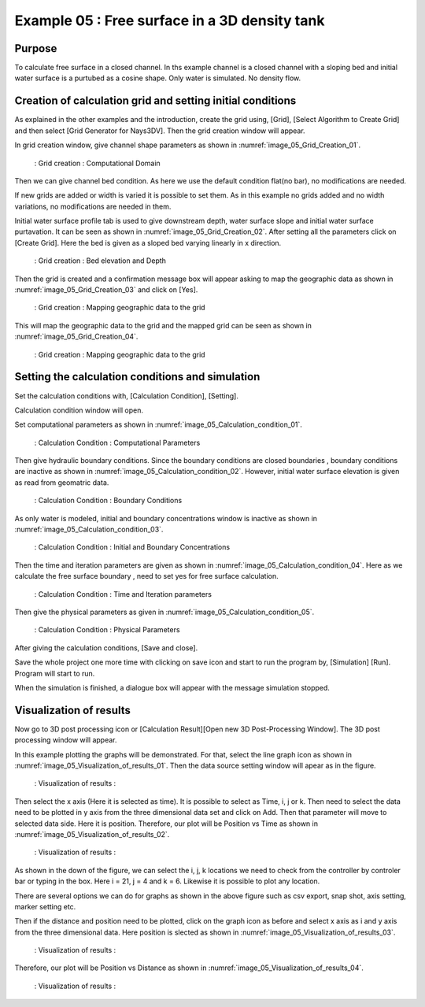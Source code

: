 Example 05 : Free surface in a 3D density tank
=================================================================

Purpose
---------
To calculate free surface in a closed channel. 
In ths example channel is a closed channel with a sloping bed and initial water surface is a purtubed as a cosine shape. Only water is simulated. No density flow.


Creation of calculation grid and setting initial conditions
-----------------------------------------------------------
As explained in the other examples and the introduction, create the grid using, [Grid], [Select Algorithm to Create Grid] and then select [Grid Generator for Nays3DV].
Then the grid creation window will appear.

In grid creation window, give channel shape parameters as shown in :numref:`image_05_Grid_Creation_01`.

.. _image_05_Grid_Creation_01:

.. figure:: images/05/05_Grid_Creation_01.png
   :width: 100%

   : Grid creation : Computational Domain

Then we can give channel bed condition. As here we use the default condition flat(no bar), no modifications are needed.

If new grids are added or width is varied it is possible to set them. As in this example no grids added and no width variations, no modifications are needed in them.

Initial water surface profile tab is used to give downstream depth, water surface slope and initial water surface purtavation.  It can be seen as shown in :numref:`image_05_Grid_Creation_02`. After setting all the parameters click on [Create Grid]. Here the bed is given as a sloped bed varying linearly in x direction.

.. _image_05_Grid_Creation_02:

.. figure:: images/05/05_Grid_Creation_02.png
   :width: 100%

   : Grid creation : Bed elevation and Depth

Then the grid is created and a confirmation message box will appear asking to map the geographic data as shown in :numref:`image_05_Grid_Creation_03`  and click on [Yes].

.. _image_05_Grid_Creation_03:

.. figure:: images/05/05_Grid_Creation_03.png
   :width: 100%

   : Grid creation : Mapping geographic data to the grid

This will map the geographic data to the grid and the mapped grid can be seen as shown in :numref:`image_05_Grid_Creation_04`. 

.. _image_05_Grid_Creation_04:

.. figure:: images/05/05_Grid_Creation_04.png
   :width: 100%

   : Grid creation : Mapping geographic data to the grid


Setting the calculation conditions and simulation
---------------------------------------------------

Set the calculation conditions with, [Calculation Condition], [Setting].

Calculation condition window will open.

Set computational parameters as shown in :numref:`image_05_Calculation_condition_01`.

.. _image_05_Calculation_condition_01:

.. figure:: images/05/05_Calculation_condition_01.png
   :width: 100%

   : Calculation Condition : Computational Parameters

Then give hydraulic boundary conditions. Since the boundary conditions are closed boundaries , boundary conditions are inactive as shown in :numref:`image_05_Calculation_condition_02`. However, initial water surface elevation is given as read from geomatric data.

.. _image_05_Calculation_condition_02:

.. figure:: images/05/05_Calculation_condition_02.png
   :width: 100%

   : Calculation Condition : Boundary Conditions

As only water is modeled, initial and boundary concentrations window is inactive as shown in :numref:`image_05_Calculation_condition_03`. 

.. _image_05_Calculation_condition_03:

.. figure:: images/05/05_Calculation_condition_03.png
   :width: 100%

   : Calculation Condition : Initial and Boundary Concentrations

  
Then the time and iteration parameters are given as shown in :numref:`image_05_Calculation_condition_04`. Here as we calculate the free surface boundary , need to set yes for free surface calculation. 

.. _image_05_Calculation_condition_04:

.. figure:: images/05/05_Calculation_condition_04.png
   :width: 100%

   : Calculation Condition : Time and Iteration parameters

Then give the physical parameters as given in :numref:`image_05_Calculation_condition_05`. 

.. _image_05_Calculation_condition_05:

.. figure:: images/05/05_Calculation_condition_05.png
   :width: 100%

   : Calculation Condition : Physical Parameters


After giving the calculation conditions, [Save and close].

Save the whole project one more time with clicking on save icon and start to run the program by, [Simulation] [Run]. Program will start to run.

When the simulation is finished, a dialogue box will appear with the message simulation stopped.

Visualization of results
-------------------------

Now go to  3D post processing icon or [Calculation Result][Open new 3D Post-Processing Window]. 
The 3D post processing window will appear.
 

In this example plotting the graphs will be demonstrated. For that, select the line graph icon as shown in :numref:`image_05_Visualization_of_results_01`. Then the data source setting window will apear as in the figure.

.. _image_05_Visualization_of_results_01:

.. figure:: images/05/05_Visualization_of_results_01.png
   :width: 100%

   : Visualization of results : 

Then select the x axis (Here it is selected as time). It is possible to select as Time, i, j or k. Then need to select the data need to be plotted in y axis from the three dimensional data set and click on Add. Then that parameter will move to selected data side. Here it is position. Therefore, our plot will be Position vs Time as shown in :numref:`image_05_Visualization_of_results_02`. 

.. _image_05_Visualization_of_results_02:

.. figure:: images/05/05_Visualization_of_results_02.png
   :width: 100%

   : Visualization of results : 

As shown in the down of the figure, we can select the i, j, k locations we need to check from the controller by controler bar or typing in the box. Here i = 21, j = 4 and k = 6. Likewise it is possible to plot any location.

There are several options we can do for graphs as shown in the above figure such as csv export, snap shot, axis setting, marker setting etc.

Then if the distance and position need to be plotted, click on the graph icon as before and select x axis as i and y axis from the three dimensional data. Here position is slected as shown in :numref:`image_05_Visualization_of_results_03`. 

.. _image_05_Visualization_of_results_03:

.. figure:: images/05/05_Visualization_of_results_03.png
   :width: 50%

   : Visualization of results : 

Therefore, our plot will be Position vs Distance as shown in :numref:`image_05_Visualization_of_results_04`. 

.. _image_05_Visualization_of_results_04:

.. figure:: images/05/05_Visualization_of_results_04.png
   :width: 100%

   : Visualization of results : 
